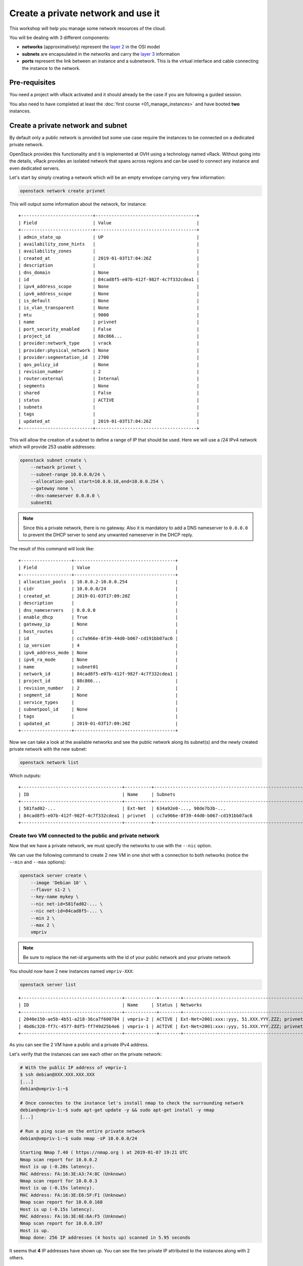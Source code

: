 Create a private network and use it
===================================

This workshop will help you manage some network resources of the cloud.

You will be dealing with 3 different components:

* **networks** (approximatively) represent the `layer 2
  <https://en.wikipedia.org/wiki/Data_link_layer>`__ in the OSI model
* **subnets** are encapsulated in the networks and carry the `layer 3
  <https://en.wikipedia.org/wiki/Network_layer>`__ information
* **ports** represent the link between an instance and a subnetwork. This is the virtual interface
  and cable connecting the instance to the network.

Pre-requisites
--------------

You need a project with vRack activated and it should already be the case if you are following a guided session.

You also need to have completed at least the :doc:`first course
<01_manage_instances>` and have booted **two** instances.

Create a private network and subnet
-----------------------------------

By default only a public network is provided but some use case require the instances to be connected
on a dedicated private network.

OpenStack provides this functionality and it is implemented at OVH using a technology named vRack.
Without going into the details, vRack provides an isolated network that spans across regions and can
be used to connect any instance and even dedicated servers.

Let's start by simply creating a network which will be an empty envelope carrying very few
information:

.. code:: shell

    openstack network create privnet

This will output some information about the network, for instance:

::

    +---------------------------+--------------------------------------+
    | Field                     | Value                                |
    +---------------------------+--------------------------------------+
    | admin_state_up            | UP                                   |
    | availability_zone_hints   |                                      |
    | availability_zones        |                                      |
    | created_at                | 2019-01-03T17:04:26Z                 |
    | description               |                                      |
    | dns_domain                | None                                 |
    | id                        | 84cad8f5-e07b-412f-982f-4c7f332cdea1 |
    | ipv4_address_scope        | None                                 |
    | ipv6_address_scope        | None                                 |
    | is_default                | None                                 |
    | is_vlan_transparent       | None                                 |
    | mtu                       | 9000                                 |
    | name                      | privnet                              |
    | port_security_enabled     | False                                |
    | project_id                | 88c866...                            |
    | provider:network_type     | vrack                                |
    | provider:physical_network | None                                 |
    | provider:segmentation_id  | 2700                                 |
    | qos_policy_id             | None                                 |
    | revision_number           | 2                                    |
    | router:external           | Internal                             |
    | segments                  | None                                 |
    | shared                    | False                                |
    | status                    | ACTIVE                               |
    | subnets                   |                                      |
    | tags                      |                                      |
    | updated_at                | 2019-01-03T17:04:26Z                 |
    +---------------------------+--------------------------------------+

This will allow the creation of a subnet to define a range of IP that should be used. Here we will
use a /24 IPv4 network which will provide 253 usable addresses:

.. code:: shell

    openstack subnet create \
        --network privnet \
        --subnet-range 10.0.0.0/24 \
        --allocation-pool start=10.0.0.10,end=10.0.0.254 \
        --gateway none \
        --dns-nameserver 0.0.0.0 \
        subnet01

.. note::

    Since this a private network, there is no gateway. Also it is mandatory to add a DNS nameserver
    to ``0.0.0.0`` to prevent the DHCP server to send any unwanted nameserver in the DHCP reply.

The result of this command will look like:

::

    +-------------------+--------------------------------------+
    | Field             | Value                                |
    +-------------------+--------------------------------------+
    | allocation_pools  | 10.0.0.2-10.0.0.254                  |
    | cidr              | 10.0.0.0/24                          |
    | created_at        | 2019-01-03T17:09:20Z                 |
    | description       |                                      |
    | dns_nameservers   | 0.0.0.0                              |
    | enable_dhcp       | True                                 |
    | gateway_ip        | None                                 |
    | host_routes       |                                      |
    | id                | cc7a966e-8f39-44d0-b067-cd191bb07ac6 |
    | ip_version        | 4                                    |
    | ipv6_address_mode | None                                 |
    | ipv6_ra_mode      | None                                 |
    | name              | subnet01                             |
    | network_id        | 84cad8f5-e07b-412f-982f-4c7f332cdea1 |
    | project_id        | 88c866...                            |
    | revision_number   | 2                                    |
    | segment_id        | None                                 |
    | service_types     |                                      |
    | subnetpool_id     | None                                 |
    | tags              |                                      |
    | updated_at        | 2019-01-03T17:09:20Z                 |
    +-------------------+--------------------------------------+

Now we can take a look at the available networks and see the public network along its subnet(s) and
the newly created private network with the new subnet:

.. code:: shell

    openstack network list

Which outputs:

::

    +--------------------------------------+----------+----------------------------------------------------------------------------+
    | ID                                   | Name     | Subnets                                                                    |
    +--------------------------------------+----------+----------------------------------------------------------------------------+
    | 581fad02-...                         | Ext-Net  | 634a92e0-..., 98de7b3b-...                                                 |
    | 84cad8f5-e07b-412f-982f-4c7f332cdea1 | privnet  | cc7a966e-8f39-44d0-b067-cd191bb07ac6                                       |
    +--------------------------------------+----------+----------------------------------------------------------------------------+

Create two VM connected to the public and private network
^^^^^^^^^^^^^^^^^^^^^^^^^^^^^^^^^^^^^^^^^^^^^^^^^^^^^^^^^

Now that we have a private network, we must specify the networks to use with the ``--nic`` option.

We can use the following command to create 2 new VM in one shot with a connection to both networks
(notice the ``--min`` and ``--max`` options):

.. code:: shell

    openstack server create \
        --image 'Debian 10' \
        --flavor s1-2 \
        --key-name mykey \
        --nic net-id=581fad02-... \
        --nic net-id=84cad8f5-... \
        --min 2 \
        --max 2 \
        vmpriv

.. note::

    Be sure to replace the net-id arguments with the id of your public network and your private
    network

You should now have 2 new instances named ``vmpriv-XXX``:

.. code:: shell

    openstack server list

::

    +--------------------------------------+------------+--------+------------------------------------------------------------+----------+--------+
    | ID                                   | Name     | Status | Networks                                                  | Image     | Flavor |
    +--------------------------------------+------------+--------+------------------------------------------------------------+----------+--------+
    | 2040e150-ae5b-4b51-a218-36ca7f600784 | vmpriv-2 | ACTIVE | Ext-Net=2001:xxx::yyy, 51.XXX.YYY.ZZZ; privnet=10.0.0.168 | Debian 10 | s1-2   |
    | 4bd6c328-ff7c-4577-8df5-ff749d25b4e6 | vmpriv-1 | ACTIVE | Ext-Net=2001:xxx::yyy, 51.XXX.YYY.ZZZ; privnet=10.0.0.197 | Debian 10 | s1-2   |
    +--------------------------------------+------------+--------+------------------------------------------------------------+----------+--------+

As you can see the 2 VM have a public and a private IPv4 address.

Let's verify that the instances can see each other on the private network:

.. code:: shell

    # With the public IP address of vmpriv-1
    $ ssh debian@XXX.XXX.XXX.XXX
    [...]
    debian@vmpriv-1:~$

    # Once connectes to the instance let's install nmap to check the surrounding network
    debian@vmpriv-1:~$ sudo apt-get update -y && sudo apt-get install -y nmap
    [...]

    # Run a ping scan on the entire private network
    debian@vmpriv-1:~$ sudo nmap -sP 10.0.0.0/24

    Starting Nmap 7.40 ( https://nmap.org ) at 2019-01-07 19:21 UTC
    Nmap scan report for 10.0.0.2
    Host is up (-0.20s latency).
    MAC Address: FA:16:3E:A3:74:8C (Unknown)
    Nmap scan report for 10.0.0.3
    Host is up (-0.15s latency).
    MAC Address: FA:16:3E:E6:5F:F1 (Unknown)
    Nmap scan report for 10.0.0.168
    Host is up (-0.15s latency).
    MAC Address: FA:16:3E:6E:6A:F5 (Unknown)
    Nmap scan report for 10.0.0.197
    Host is up.
    Nmap done: 256 IP addresses (4 hosts up) scanned in 5.95 seconds

It seems that **4** IP addresses have shown up. You can see the two private IP attributed to the
instances along with 2 others.

.. admonition:: Task 1

    Find out what is behind those unexpected IP addresses.

.. note::

    Take a look at the ``ports`` of your project: ``openstack port list`` and ``openstack port
    show`` should help you.

Delete the two VM connected to the private network
^^^^^^^^^^^^^^^^^^^^^^^^^^^^^^^^^^^^^^^^^^^^^^^^^^

The private network test is done, now is time to remove the two ``vmpriv-XXX`` you just created.


.. admonition:: Task 2

    Delete the ``vmpriv-XXX`` instances.

Hotplug ports
-------------

The same goes for the network ports as for the volumes: instead of unplugging an external hard-drive
from one machine to plug it to another, just imagine you unplug a network card and its cable and
plug it back into another machine.

The advantage of creating a network port separately is that a port will have an IP address
permanently assigned to it on creation. So if you remove the instance, you still keep the IP address
on the port which is left after the deletion of the instance.

Create a port
^^^^^^^^^^^^^

So let's add a private port with an IP address that we choose beforehand: ``10.0.0.100``.

To create the port you will need the subnet and network id of the private network so first you
should run:

.. code:: shell

    openstack subnet list

Now you can create a new port with a predetermined address:

.. code:: shell

    openstack port create --fixed-ip subnet=cc7a966e-...,ip-address=10.0.0.100 --network 84cad8f5-... priv01

The new port should appear as ``DOWN`` in the list returned by ``openstack port list``.

Plug the port to ``vm01``
^^^^^^^^^^^^^^^^^^^^^^^^^

Let's plug the port we created to the ``vm01`` instance.

First you need the ID of the port you just created. You can find it with the following command:

.. code:: shell

    # To search and display as list:
    openstack port list --fixed-ip ip-address=10.0.0.100

    # Or just select the ID:
    openstack port list -f value -c ID --fixed-ip ip-address=10.0.0.100

Now, using this ID, we can add it to an instance:

.. code:: shell

    openstack server add port vm01 c695b5d8-...

The OS (Debian 10 here) should be able to use the new interface right away by sending a DHCP
request. Let's make sure of it by connecting to ``vm01`` and checking the interface is up and well
configured:

::

    # With the public IP address of vm01
    $ ssh debian@XXX.XXX.XXX.XXX
    [...]
    debian@vm01:~$

    # Check that you see two interfaces (three if you count the loopback...)
    debian@vm01:~$ ip addr show
    1: lo: <LOOPBACK,UP,LOWER_UP> mtu 65536 qdisc noqueue state UNKNOWN group default qlen 1000
        link/loopback 00:00:00:00:00:00 brd 00:00:00:00:00:00
        inet 127.0.0.1/8 scope host lo
           valid_lft forever preferred_lft forever
        inet6 ::1/128 scope host
           valid_lft forever preferred_lft forever
    2: eth0: <BROADCAST,MULTICAST,UP,LOWER_UP> mtu 1500 qdisc pfifo_fast state UP group default qlen 1000
        link/ether fa:16:3e:60:92:82 brd ff:ff:ff:ff:ff:ff
        inet 54.37.76.135/32 brd 54.37.76.135 scope global dynamic eth0
           valid_lft 82668sec preferred_lft 82668sec
        inet6 fe80::f816:3eff:fe60:9282/64 scope link
           valid_lft forever preferred_lft forever
    3: eth1: <BROADCAST,MULTICAST,UP,LOWER_UP> mtu 1500 qdisc pfifo_fast state UP group default qlen 1000
        link/ether fa:16:3e:48:41:46 brd ff:ff:ff:ff:ff:ff
        inet6 fe80::f816:3eff:fe48:4146/64 scope link
           valid_lft forever preferred_lft forever

    # If eth1 does not have an IP address, wait a bit until you see one appear.
    debian@vm01:~$ ip a s eth1
    3: eth1: <BROADCAST,MULTICAST,UP,LOWER_UP> mtu 1500 qdisc pfifo_fast state UP group default qlen 1000
        link/ether fa:16:3e:48:41:46 brd ff:ff:ff:ff:ff:ff
        inet 10.0.0.100/24 brd 10.0.0.255 scope global dynamic eth1
           valid_lft 86398sec preferred_lft 86398sec
        inet6 fe80::f816:3eff:fe48:4146/64 scope link
           valid_lft forever preferred_lft forever

    # (yeah you can abbreviate the ip commands...)

You can proceed to do the following things:

.. admonition:: Task 3

    Connect to ``vm01`` and check you can now ping another IP address on the private network

.. note::

    You should already know there are two other addresses and you should be able to ping them both

Move the port to another VM
^^^^^^^^^^^^^^^^^^^^^^^^^^^

Just for fun, let's now detach the private port of ``vm01`` and attach it to ``vm02``.

So first you need to remove the port from ``vm01``:

.. code:: shell

    openstack server remove port vm01 c695b5d8-...

Check that the port is still there with a status ``DOWN``:

.. code:: shell

    openstack port show c695b5d8-...

We can finally re-attach the port to ``vm02``:

.. code:: shell

    openstack server add port vm02 c695b5d8-...

A quick look at the instance should confirm the port is connected:

.. code:: shell

    openstack server show vm02

You should be able to complete the following tasks on your own:

.. admonition:: Task 4

    Connect to ``vm02`` and use dhclient to get an IP address on the private network as done
    previously on ``vm01``

.. admonition:: Task 5

    Check you can now ping another IP address on the private network from ``vm02``

You're up
---------

To finish this workshop, complete the following:

.. admonition:: Task 6

    Move the port ``priv01`` back on ``vm01``.

.. admonition:: Task 7

    Create a new private port named ``priv02``, with IP address ``10.0.0.101`` and attach it to ``vm02``. Make sure it is up and that ``vm02`` gets an IP address from the DHCP.

.. admonition:: Evaluation

    Connect to **each** instance and run the following command to check you did everything right:

    .. code:: shell

        # From the first VM
        debian@vm01:~$ curl -sL https://{{WORKSHOP_SERVER}}/day1/03.sh | sh

        # And from the second one
        debian@vm02:~$ curl -sL https://{{WORKSHOP_SERVER}}/day1/03.sh | sh

Once you are ready, move on to the :doc:`next course <04_deploy_app_manual>`.
